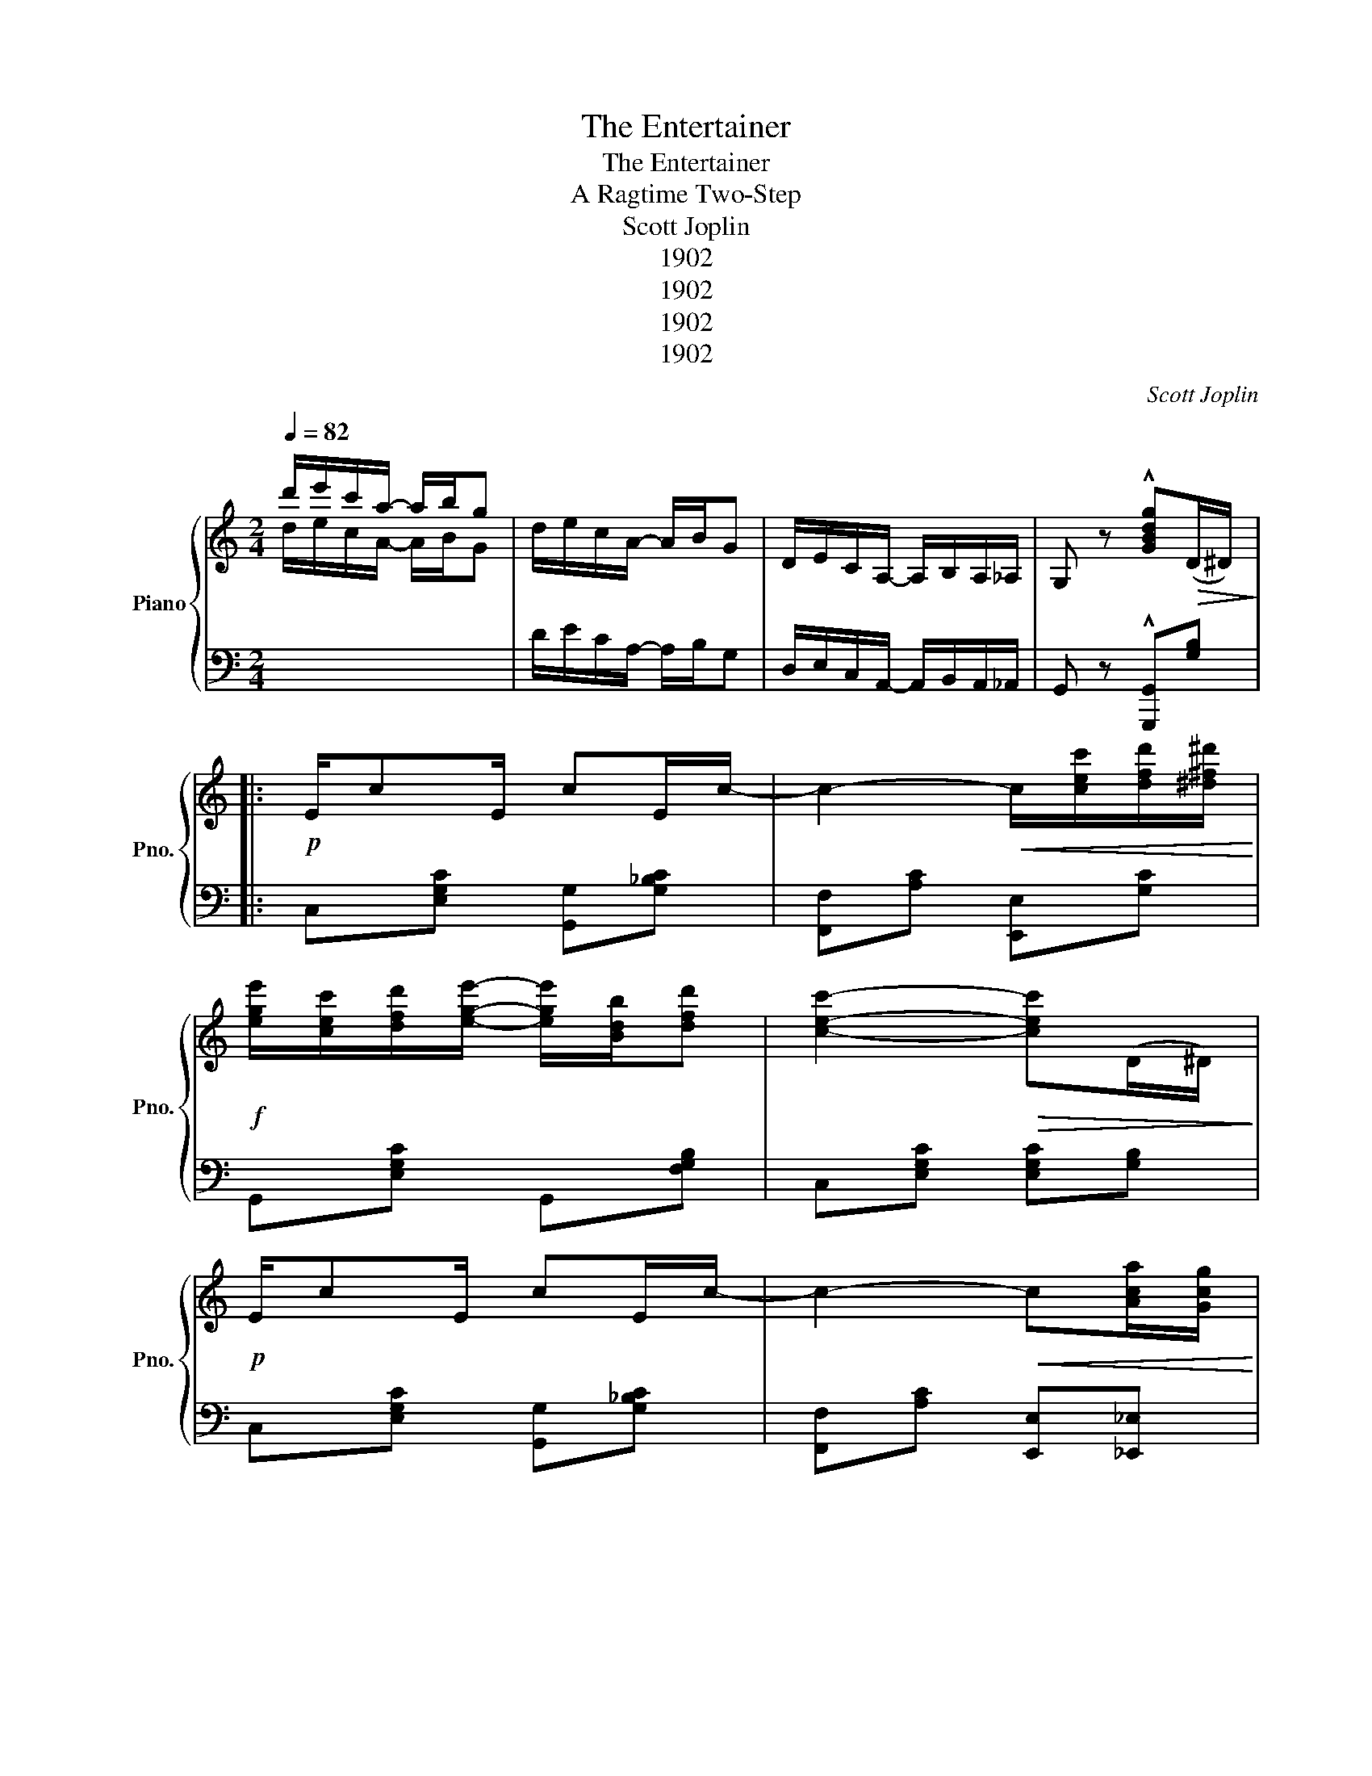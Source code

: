 X:1
T:The Entertainer
T:The Entertainer
T:A Ragtime Two-Step
T:Scott Joplin
T:1902
T:1902
T:1902
T:1902
C:Scott Joplin
Z:1902
%%score { ( 1 2 ) | ( 3 4 ) }
L:1/8
Q:1/4=82
M:2/4
K:C
V:1 treble nm="Piano" snm="Pno."
V:2 treble 
V:3 bass 
V:4 bass 
V:1
 d'/e'/c'/a/- a/b/g | d/e/c/A/- A/B/G | D/E/C/A,/- A,/B,/A,/_A,/ | G, z !^![GBdg]!>(!(D/^D/)!>)! |: %4
!p! E/cE/ cE/c/- | c2-!<(! c/[cec']/[dfd']/[^d^f^d']/!<)! | %6
!f! [ege']/[cec']/[dfd']/[ege']/- [ege']/[Bdb]/[dfd'] | [cec']2-!>(! [cec'](D/^D/)!>)! | %8
!p! E/cE/ cE/c/- | c2-!<(! c[Aca]/[Gcg]/!<)! | %10
!f! [^Fc^f]/[Aa]/[cc']/[ee']/- [ee']/[dd']/[cc']/[Aa]/ | [dfd']2-!>(! [dfd'](D/^D/)!>)! | %12
!p! E/cE/ cE/c/- | c2-!<(! c/[cec']/[dfd']/[^d^f^d']/!<)! | %14
!f! [ege']/[cec']/[dfd']/[ege']/- [ege']/[Bdb]/[dfd'] | [cec']2- [cec'][cc']/[dd']/ | %16
 [ee']/[cc']/[dd']/[ee']/- [ee']/[cc']/[dd']/[cc']/ | %17
 [ee']/[cc']/[dd']/[ee']/- [ee']/[cc']/[dd']/[cc']/ | %18
 [ege']/[cec']/[dfd']/[ege']/- [ege']/[Bdb]/[dfd'] |1 [cec']2-!>(! [cec'](D/!p!^D/)!>)! :|2 %20
!f! [cec']2- [cec']/[Ece]/[Fdf]/[^F^d^f]/ || [Geg][Aea]/[Geg]/- [Geg]/[Ece]/[Fdf]/[^F^d^f]/ | %22
 [Geg][Aea]/[Geg]/- [Geg]/e/c/G/ | A/B/c/d/ e/d/c/d/ | G/e/f/g/ a/g/e/f/ | %25
 [Geg][Aea]/[Geg]/- [Geg]/[Ece]/[Fdf]/[^F^d^f]/ | [Geg][Aea]/[Geg]/- [Geg]/g/a/^a/ | %27
 [dgb]/[dgb][c^fb]/- [cfb]/a/[cf]/d/ | [Bg]2-!>(! [Bg]/[Ece]/[Fdf]/[^F^d^f]/!>)! | %29
!p! [Geg][Aea]/[Geg]/- [Geg]/[Ece]/[Fdf]/[^F^d^f]/ | [Geg][Aea]/[Geg]/- [Geg]/e/c/G/ | %31
!<(! A/B/c/d/ e/d/c/d/!<)! |!mp! c2-!>(! c/G/^F/G/!>)! |!p! cA/c/- c/A/c/A/ | %34
!<(! G/c/e/g/- g/e/c/G/!<)! |!f! [^FA][Fc] [=Fe]/[Fd][Ec]/- | %36
 [Ec]2- [Ec]/!8va(![ec'e']/[fd'f']/[^f^d'^f']/ | %37
 [ge'g'][ae'a']/[ge'g']/- [ge'g']/[ec'e']/[fd'f']/[^f^d'^f']/ | %38
 [ge'g'][ae'a']/[ge'g']/- [ge'g']/e'/c'/g/ | a/b/c'/d'/ e'/d'/c'/d'/ | g/e'/f'/g'/ a'/g'/e'/f'/ | %41
 [ge'g'][ae'a']/[ge'g']/- [ge'g']/[ec'e']/[fd'f']/[^f^d'^f']/ | %42
 [ge'g'][ae'a']/[ge'g']/- [ge'g']/g'/a'/^a'/ | %43
 [d'g'b']/[d'g'b'][c'^f'b']/- [c'f'b']/a'/[c'f']/d'/ | %44
 [bg']2-!>(! [bg']/[ec'e']/[fd'f']/[^f^d'^f']/!>)! | %45
!p! [ge'g'][ae'a']/[ge'g']/- [ge'g']/[ec'e']/[fd'f']/[^f^d'^f']/ | %46
 [ge'g'][ae'a']/[ge'g']/- [ge'g']/e'/c'/g/ |!<(! a/b/c'/d'/ e'/d'/c'/d'/!<)! | %48
!mp! c'2-!>(! c'/g/^f/g/!>)! |!p! c'a/c'/- c'/a/c'/a/ |!<(! g/c'/e'/g'/- g'/e'/c'/g/!<)! | %51
!f! [^fa][fc'] [=fe']/[fd'][ec']/- | [ec']2- [ec']!8va)!!>(!(D/^D/)!>)! |!p! E/cE/ cE/c/- | %54
 c2-!<(! c/[cec']/[dfd']/[^d^f^d']/!<)! |!f! [ege']/[cec']/[dfd']/[ege']/- [ege']/[Bdb]/[dfd'] | %56
 [cec']2-!>(! [cec']((D/^D/))!>)! |!p! E/cE/ cE/c/- | c2-!<(! c[Aca]/[Gcg]/!<)! | %59
!f! [^Fc^f]/[Aa]/[cc']/[ee']/- [ee']/[dd']/[cc']/[Aa]/ | [dfd']2-!>(! [dfd']((D/^D/))!>)! | %61
!p! E/cE/ cE/c/- | c2-!<(! c/[cec']/[dfd']/[^d^f^d']/!<)! | %63
!f! [ege']/[cec']/[dfd']/[ege']/- [ege']/[Bdb]/[dfd'] | [cec']2- [cec'][cc']/[dd']/ | %65
 [ee']/[cc']/[dd']/[ee']/- [ee']/[cc']/[dd']/[cc']/ | %66
 [ee']/[cc']/[dd']/[ee']/- [ee']/[cc']/[dd']/[cc']/ | %67
 [ege']/[cec']/[dfd']/[ege']/- [ege']/[Bdb]/[dfd'] | [cec']2 [cec'] z |: %69
[K:F]!f! [fa]/^g/[fa]- [fa][fac'] | [fbd']4 | [df]/e/[df]- [df][dfa] | [dgb]2- [dgb]>g | %73
 dg/d/- d/g/d | c2 f2 | e/^g/=b/e'/- e'/d'/b/c'/ | a2 _b2 | [fa]/^g/[fa]- [fa][fac'] | [fbd']4 | %79
 [df]/e/[df]- [df][dfa] | [dgb]2- [dgb]>g | dg/d/- d/g/d | %82
!<(! c2!<)!!sfz!!ff! !>![^G=Bf]>!>(!f!>)! |!f! [Aca]/[cc']g/- g/c/d/e/ |1 [Af](=B/c/ d/e/f/g/) :|2 %85
 [Af] z [fac'f'] z ||[K:C] cA/c/- c/A/c/A/ | G/c/e/g/- g/e/c/G/ | [^FA][c^f] [=Fe]/[Fd][Ec]/- | %89
 [Ec]2 [cegc'] z |: [DF][^CE]/[DF]/- [DF]/[CE]/[DF] | z/ A/[Fd]/A/ c/d/c/A/ | %92
 [EG][^D^F]/[EG]/- [EG]/[DF]/[EG] | z/ c/[Ge]/c/ d/e/d/c/ | [GB][^F^A]/[GB]/- [GB]/[FA]/[GB] | %95
 z/ f/[Ba]/f/ g/a/g/f/ | [cc']/[cc']/ [cc']2 [ca] | [cg][EG]/[EG]/ [EG][EG] | %98
 [DF][^CE]/[DF]/- [DF]/[CE]/[DF] | z/ A/[Fd]/A/ c/d/c/A/ | [EG][^D^F]/[EG]/- [EG]/[DF]/[EG] | %101
 z/ c/[Ge]/c/ d/e/d/c/ | A/^G/A/[Ag]/- [Ag]/[Af][Ac]/ | [Ge]/^d/e/a/- a/c'/g/e/ |1 %104
 [^Fc][Fc] [=FBe]/[FBd][EGc]/- | [EGc][EG]/[EG]/ [EG][EG] :|2 [^Fc][Fc] [=FBe]/[FBd][EGc]/- | %107
 [EGc]2 !^![cegc'] z |] %108
V:2
 d/e/c/A/- A/B/G | x4 | x4 | x4 |: x4 | x4 | x4 | x4 | x4 | x4 | x4 | x4 | x4 | x4 | x4 | x4 | x4 | %17
 x4 | x4 |1 x4 :|2 x4 || x4 | x4 | x4 | x4 | x4 | x4 | x4 | x4 | x4 | x4 | x4 | x4 | x4 | x4 | x4 | %36
 x5/2!8va(! x3/2 | x4 | x4 | x4 | x4 | x4 | x4 | x4 | x4 | x4 | x4 | x4 | x4 | x4 | x4 | x4 | %52
 x3!8va)! x | x4 | x4 | x4 | x4 | x4 | x4 | x4 | x4 | x4 | x4 | x4 | x4 | x4 | x4 | x4 | x4 |: %69
[K:F] x4 | z B/A/ B/c/d | x4 | z G/^F/ G/A/B | x4 | x4 | x4 | x4 | x4 | z B/A/ B/c/d | x4 | %80
 z G/^F/ G/A/B | x4 | x4 | z z/ B/- BB |1 x4 :|2 x4 ||[K:C] x4 | x4 | x4 | x4 |: x4 | x4 | x4 | %93
 x4 | x4 | x4 | x4 | x4 | x4 | x4 | x4 | x4 | x4 | x4 |1 x4 | x4 :|2 x4 | x4 |] %108
V:3
 x4 | D/E/C/A,/- A,/B,/G, | D,/E,/C,/A,,/- A,,/B,,/A,,/_A,,/ | G,, z !^![G,,,G,,][G,B,] |: %4
 C,[E,G,C] [G,,G,][G,_B,C] | [F,,F,][A,C] [E,,E,][G,C] | G,,[E,G,C] G,,[F,G,B,] | %7
 C,[E,G,C] [E,G,C][G,B,] | C,[E,G,C] [G,,G,][G,_B,C] | [F,,F,][A,C] [E,,E,][_E,,_E,] | %10
 [D,,D,][D,^F,A,C] D,[F,A,C] | [G,B,][G,,G,] [A,,A,][B,,B,] | C,[E,G,C] [G,,G,][G,_B,C] | %13
 [F,,F,][A,C] [E,,E,][G,C] | G,,[E,G,C] G,,[F,G,B,] | C,[E,G,C] [G,CE] z | %16
 [C,C][G,CE] [_B,,_B,][G,CE] | [A,,A,][A,CF] [_A,,_A,][A,CF] | [G,,G,][G,CE] G,,[G,B,] |1 %19
 [C,G,C][G,,G,] [A,,A,][B,,B,] :|2 [C,G,C][G,,G,] [C,,C,] z || [C,,C,][G,CE] G,,[G,CE] | %22
 C,[G,CE] G,,[G,CE] | F,,[A,CF] F,[_A,CF] | E,[G,CE] G,,[G,CE] | C,[G,CE] G,,[G,CE] | %26
 C,[G,CE] E,_E, | D,[G,B,D] D,[A,CD] | [G,B,D]!^![F,,F,] !^![E,,E,]!^![D,,D,] | %29
 !^![C,,C,][G,CE] G,,[G,CE] | C,[G,CE] G,,[G,CE] | F,,[A,CF] F,[_A,CF] | E,[G,CE] C,[_B,CE] | %33
 [F,A,CF][F,A,CF] [^F,A,C^D][F,A,CD] | [G,CE][G,CE] [G,CE][G,CE] | [D,C][D,A,] [G,B,][G,B,] | %36
 [C,C]!^![G,,G,] !^![E,,E,]!^![D,,D,] | [C,,C,][G,CE] G,,[G,CE] | C,[G,CE] G,,[G,CE] | %39
 F,,[A,CF] F,[_A,CF] | E,[G,CE] G,,[G,CE] | C,[G,CE] G,,[G,CE] | C,[G,CE] E,_E, | %43
 D,[G,B,D] D,[A,CD] | [G,B,D]!^![F,,F,] !^![E,,E,]!^![D,,D,] | !^![C,,C,][G,CE] G,,[G,CE] | %46
 C,[G,CE] G,,[G,CE] | F,,[A,CF] F,[_A,CF] | E,[G,CE] C,[_B,CE] | %49
 [F,A,CF][F,A,CF] [^F,A,C^D][F,A,CD] | [G,CE][G,CE] [G,CE][G,CE] | [D,C][D,A,] [G,B,][G,B,] | %52
 [C,C][G,,G,] [C,,C,] z | C,[E,G,C] [G,,G,][G,_B,C] | [F,,F,][A,C] [E,,E,][G,C] | %55
 G,,[E,G,C] G,,[F,G,B,] | C,[E,G,C] [E,G,C][G,B,] | C,[E,G,C] [G,,G,][G,_B,C] | %58
 [F,,F,][A,C] [E,,E,][_E,,_E,] | [D,,D,][D,^F,A,C] D,[F,A,C] | [G,B,][G,,G,] [A,,A,][B,,B,] | %61
 C,[E,G,C] [G,,G,][G,_B,C] | [F,,F,][A,C] [E,,E,][G,C] | G,,[E,G,C] G,,[F,G,B,] | %64
 C,[E,G,C] [G,CE] z | [C,C][G,CE] [_B,,_B,][G,CE] | [A,,A,][A,CF] [_A,,_A,][A,CF] | %67
 [G,,G,][G,CE] G,,[G,B,] | [C,G,C][G,,G,] [C,,C,] z |:[K:F] F,,[A,CF] C,[A,CF] | %70
 B,,[B,DF] F,[B,DF] | D,,[A,DF] A,,[A,DF] | G,,[B,D] D,[B,D] | [B,,B,][B,D] [G,,G,][^G,,^G,] | %74
 [A,,A,][A,CF] D,[A,DF] | E,[=B,DE] ^G,[B,DE] | [A,CE]2 [G,CE]2 | F,,[A,CF] C,[A,CF] | %78
 B,,[B,DF] F,[B,DF] | D,,[A,DF] A,,[A,DF] | G,,[B,D] D,[B,D] | [B,,B,][B,D] [G,,G,][^G,,^G,] | %82
 [A,,A,]/[F,,F,]/[E,,E,]/[D,,D,]/!sfz! !>![_D,,_D,]2 | [C,,C,][A,CF] [C,C][C,,C,] |1 %84
 [F,,F,] z z2 :|2 [F,,F,] z [F,,,F,,] z ||[K:C] [F,A,CF][F,A,CF] [^F,A,C^D][F,A,CD] | %87
 [G,CE][G,CE] [G,CE][G,CE] | [D,C][D,A,] [G,B,][G,B,] | [C,C]2 [C,,C,] z |: F,,[F,A,] A,,[F,A,] | %91
 F,,[F,A,] A,,[F,A,] | C,[E,G,C] G,,[E,G,C] | C,[E,G,C] G,,[E,G,C] | G,,[F,G,B,] B,,[F,G,B,] | %95
 G,,[F,G,B,] D,[F,G,B,] | [^D,^F,C] [D,F,C]2 [D,F,C] | [E,G,C] z z2 | F,,[F,A,] A,,[F,A,] | %99
 F,,[F,A,] A,,[F,A,] | C,[E,G,C] G,,[E,G,C] | C,[E,G,C] G,,[E,G,C] | %102
 [F,,F,][D,,D,] [E,,E,][F,,F,] | [G,,G,][G,CE] [^F,C^D][G,CE] |1 [A,,A,][D,,D,] [G,,G,][B,,B,] | %105
 [C,C] z z2 :|2 [A,,A,][D,,D,] [G,,G,][B,,B,] | [C,C][G,,G,] !^![C,,C,] z |] %108
V:4
 x4 | x4 | x4 | x4 |: x4 | x4 | x4 | x4 | x4 | x4 | x4 | x4 | x4 | x4 | x4 | x4 | x4 | x4 | x4 |1 %19
 x4 :|2 x4 || x4 | x4 | x4 | x4 | x4 | x4 | x4 | x4 | x4 | x4 | x4 | x4 | x4 | x4 | x4 | x4 | x4 | %38
 x4 | x4 | x4 | x4 | x4 | x4 | x4 | x4 | x4 | x4 | x4 | x4 | x4 | x4 | x4 | x4 | x4 | x4 | x4 | %57
 x4 | x4 | x4 | x4 | x4 | x4 | x4 | x4 | x4 | x4 | x4 | x4 |:[K:F] x4 | x4 | x4 | x4 | x4 | x4 | %75
 x4 | z2 z C, | x4 | x4 | x4 | x4 | x4 | x4 | x4 |1 x4 :|2 x4 ||[K:C] x4 | x4 | x4 | x4 |: x4 | %91
 x4 | x4 | x4 | x4 | x4 | x4 | x4 | x4 | x4 | x4 | x4 | x4 | x4 |1 x4 | x4 :|2 x4 | x4 |] %108

